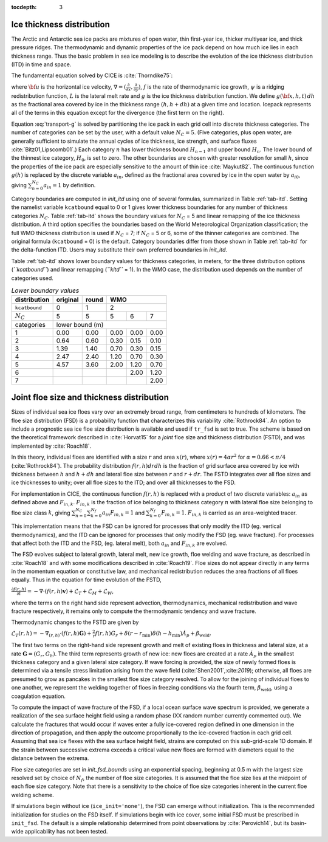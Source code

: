 :tocdepth: 3

.. _model_comp:

Ice thickness distribution
=============================

The Arctic and Antarctic sea ice packs are mixtures of open water, thin
first-year ice, thicker multiyear ice, and thick pressure ridges. The
thermodynamic and dynamic properties of the ice pack depend on how much
ice lies in each thickness range. Thus the basic problem in sea ice
modeling is to describe the evolution of the ice thickness distribution
(ITD) in time and space.

The fundamental equation solved by CICE is :cite:`Thorndike75`:

.. math::
   \frac{\partial g}{\partial t} = -\nabla \cdot (g {\bf u}) 
    - \frac{\partial}{\partial h} (f g) + \psi - L,
   :label: transport-g

where :math:`{\bf u}` is the horizontal ice velocity,
:math:`\nabla = (\frac{\partial}{\partial x}, \frac{\partial}{\partial y})`,
:math:`f` is the rate of thermodynamic ice growth, :math:`\psi` is a
ridging redistribution function, 
:math:`L` is the lateral melt rate
and :math:`g` is the ice thickness
distribution function. We define :math:`g({\bf x},h,t)\,dh` as the
fractional area covered by ice in the thickness range :math:`(h,h+dh)`
at a given time and location.  Icepack represents all of the terms in this
equation except for the divergence (the first term on the right).

Equation :eq:`transport-g` is solved by partitioning the ice pack in
each grid cell into discrete thickness categories. The number of
categories can be set by the user, with a default value :math:`N_C = 5`.
(Five categories, plus open water, are generally sufficient to simulate
the annual cycles of ice thickness, ice strength, and surface fluxes
:cite:`Bitz01,Lipscomb01`.) Each category :math:`n` has
lower thickness bound :math:`H_{n-1}` and upper bound :math:`H_n`. The
lower bound of the thinnest ice category, :math:`H_0`, is set to zero.
The other boundaries are chosen with greater resolution for small
:math:`h`, since the properties of the ice pack are especially sensitive
to the amount of thin ice :cite:`Maykut82`. The continuous
function :math:`g(h)` is replaced by the discrete variable
:math:`a_{in}`, defined as the fractional area covered by ice in the
open water by :math:`a_{i0}`, giving :math:`\sum_{n=0}^{N_C} a_{in} = 1`
by definition.

Category boundaries are computed in *init\_itd* using one of several
formulas, summarized in Table :ref:`tab-itd`. 
Setting the namelist variable ``kcatbound`` equal to 0 or 1 gives lower 
thickness boundaries for any number of thickness categories :math:`N_C`.
Table :ref:`tab-itd` shows the boundary values for :math:`N_C` = 5 and linear remapping 
of the ice thickness distribution. A third option specifies the boundaries 
based on the World Meteorological Organization classification; the full WMO
thickness distribution is used if :math:`N_C` = 7; if :math:`N_C` = 5 or
6, some of the thinner categories are combined. The original formula
(``kcatbound`` = 0) is the default. Category boundaries differ from those
shown in Table :ref:`tab-itd` for the delta-function ITD. Users may
substitute their own preferred boundaries in *init\_itd*.

Table :ref:`tab-itd` shows lower boundary values for thickness categories, in meters, for 
the three distribution options (*``kcatbound``*) and linear remapping (*``kitd``* = 1). 
In the WMO case, the distribution used depends on the number of categories used.

.. _tab-itd:

.. table:: *Lower boundary values* 

   +----------------+------------+---------+--------+--------+--------+
   | distribution   | original   | round   |           WMO            |
   +================+============+=========+========+========+========+
   | ``kcatbound``  | 0          | 1       |            2             |
   +----------------+------------+---------+--------+--------+--------+
   | :math:`N_C`    | 5          | 5       | 5      | 6      | 7      |
   +----------------+------------+---------+--------+--------+--------+
   | categories     |             lower bound (m)                     |
   +----------------+------------+---------+--------+--------+--------+
   | 1              | 0.00       | 0.00    | 0.00   | 0.00   | 0.00   |
   +----------------+------------+---------+--------+--------+--------+
   | 2              | 0.64       | 0.60    | 0.30   | 0.15   | 0.10   |
   +----------------+------------+---------+--------+--------+--------+
   | 3              | 1.39       | 1.40    | 0.70   | 0.30   | 0.15   |
   +----------------+------------+---------+--------+--------+--------+
   | 4              | 2.47       | 2.40    | 1.20   | 0.70   | 0.30   |
   +----------------+------------+---------+--------+--------+--------+
   | 5              | 4.57       | 3.60    | 2.00   | 1.20   | 0.70   |
   +----------------+------------+---------+--------+--------+--------+
   | 6              |            |         |        | 2.00   | 1.20   |
   +----------------+------------+---------+--------+--------+--------+
   | 7              |            |         |        |        | 2.00   |
   +----------------+------------+---------+--------+--------+--------+
   
Joint floe size and thickness distribution
============================

Sizes of individual sea ice floes vary over an extremely broad range, from centimeters
to hundreds of kilometers. The floe size distribution (FSD) is a probability function that
characterizes this variability :cite:`Rothrock84`. An option to include a 
prognostic sea ice floe size distribution is available and used if ``tr_fsd`` is set to true. 
The scheme is based on the theoretical framework described in :cite:`Horvat15` for a
*joint* floe size and thickness distribution (FSTD), and was implemented by :cite:`Roach18`.

In this theory, individual floes are identified with a size :math:`r` and area :math:`x(r)`, where
:math:`x(r)=4\alpha r^2` for :math:`\alpha=0.66 < \pi/4` (:cite:`Rothrock84`). The probability 
distribution :math:`f(r,h) dr dh` is the fraction of grid surface area 
covered by ice with thickness between :math:`h` and :math:`h + dh` and lateral floe
size between :math:`r` and :math:`r + dr`. The FSTD integrates over all floe sizes and
ice thicknesses to unity; over all floe sizes to the ITD; and over all thicknesses to the FSD.

For implementation in CICE,  the continuous function :math:`f(r,h)` is replaced
with a product of two discrete variables: :math:`a_{in}` as defined above and :math:`F_{in,k}`. 
:math:`F_{in,k}` is the fraction of ice belonging to thickness category :math:`n` with lateral 
floe size belonging to floe size class :math:`k`, giving
:math:`\sum_{n=0}^{N_C}\sum_{k=0}^{N_f} a_{in} F_{in,k} = 1` and :math:`\sum_{k=0}^{N_f}  F_{in,k} = 1`.
:math:`F_{in,k}` is carried as an area-weighted tracer.

This implementation means that the FSD can be ignored for processes that only modify the ITD
(eg. vertical thermodynamics), and the ITD can be ignored for processes that only modify the
FSD (eg. wave fracture). For processes that affect both the ITD and the FSD, (eg. lateral melt), 
both :math:`a_{in}` and :math:`F_{in,k}` are evolved.

The FSD evolves subject to lateral growth, lateral melt, new ice growth, floe welding and 
wave fracture, as described in :cite:`Roach18` and with some modifications described in 
:cite:`Roach19`.  Floe sizes do not  appear directly in any terms in the momentum equation
or constitutive law, and mechanical redistribution reduces the area fractions of all floes 
equally. Thus in the equation for time evolution of the FSTD,

:math:`\frac{\partial f(r,h)}{\partial t} = - \nabla \cdot (f(r,h)\mathbf{v}) + \mathcal{L}_T + \mathcal{L}_M + \mathcal{L}_W`,

where the terms on the right hand side represent advection, thermodynamics, mechanical 
redistribution and wave fracture respectively, it remains only to compute the thermodynamic
tendency and wave fracture.

Thermodynamic changes to the FSTD are given by 

:math:`\mathcal{L}_T(r,h)=-\nabla_{(r,h)} \cdot (f(r,h) \mathbf{G}) +\frac{2}{r}f(r,h)G_r  + 
\delta(r-r_{\text{min}})\delta(h-h_{\text{min}})\dot{A}_p + \beta_{\text{weld}}.`

The first two terms on the right-hand side represent growth and melt of existing floes 
in thickness and lateral size, at a rate :math:`\mathbf{G} = (G_r,G_h)`. The third 
term represents growth of new ice: new floes are created at a rate :math:`\dot{A}_p` 
in the smallest thickness category and a given lateral size category. If wave forcing 
is provided, the size of newly formed floes is determined via a tensile stress limitation 
arising from the wave field (:cite:`Shen2001`,:cite:`2019`); otherwise, all floes 
are presumed to grow as pancakes in the smallest floe size category resolved. 
To allow for the joining of individual floes to one another, we represent
the welding together of floes in freezing conditions via the fourth term, 
:math:`\beta_{\text{weld}}`, using a coagulation equation.

To compute the impact of wave fracture of the FSD, if a local ocean surface wave 
spectrum is provided, we generate a realization of the sea surface height field 
using a random phase (XX random number currently commented out).
We calculate the fractures that would occur if waves enter a fully ice-covered 
region defined in one dimension in the direction of propagation, and then apply
the outcome proportionally to the ice-covered fraction in each grid cell. 
Assuming that sea ice flexes with the sea surface height field, strains are computed
on this sub-grid-scale 1D domain. If the strain between successive extrema exceeds
a critical value new floes are formed with diameters equal to the distance between 
the extrema.

Floe size categories are set in *init\_fsd\_bounds* using an exponential spacing, beginning at 0.5 m with the
largest size resolved set by choice of :math:`N_f`, the number of floe size categories. It is assumed that 
the floe size lies at the midpoint of each floe size category. Note that there is a sensitivity to the choice
of floe size categories inherent in the current floe welding scheme.

If simulations begin without ice (``ice_init='none'``), the FSD can emerge without initialization. This
is the recommended initialization for studies on the FSD itself. If simulations begin with ice cover, 
some initial FSD must be prescribed in ``init_fsd``. The default is a simple relationship determined 
from point observations by :cite:`Perovich14`, but its basin-wide applicability has not been tested.




